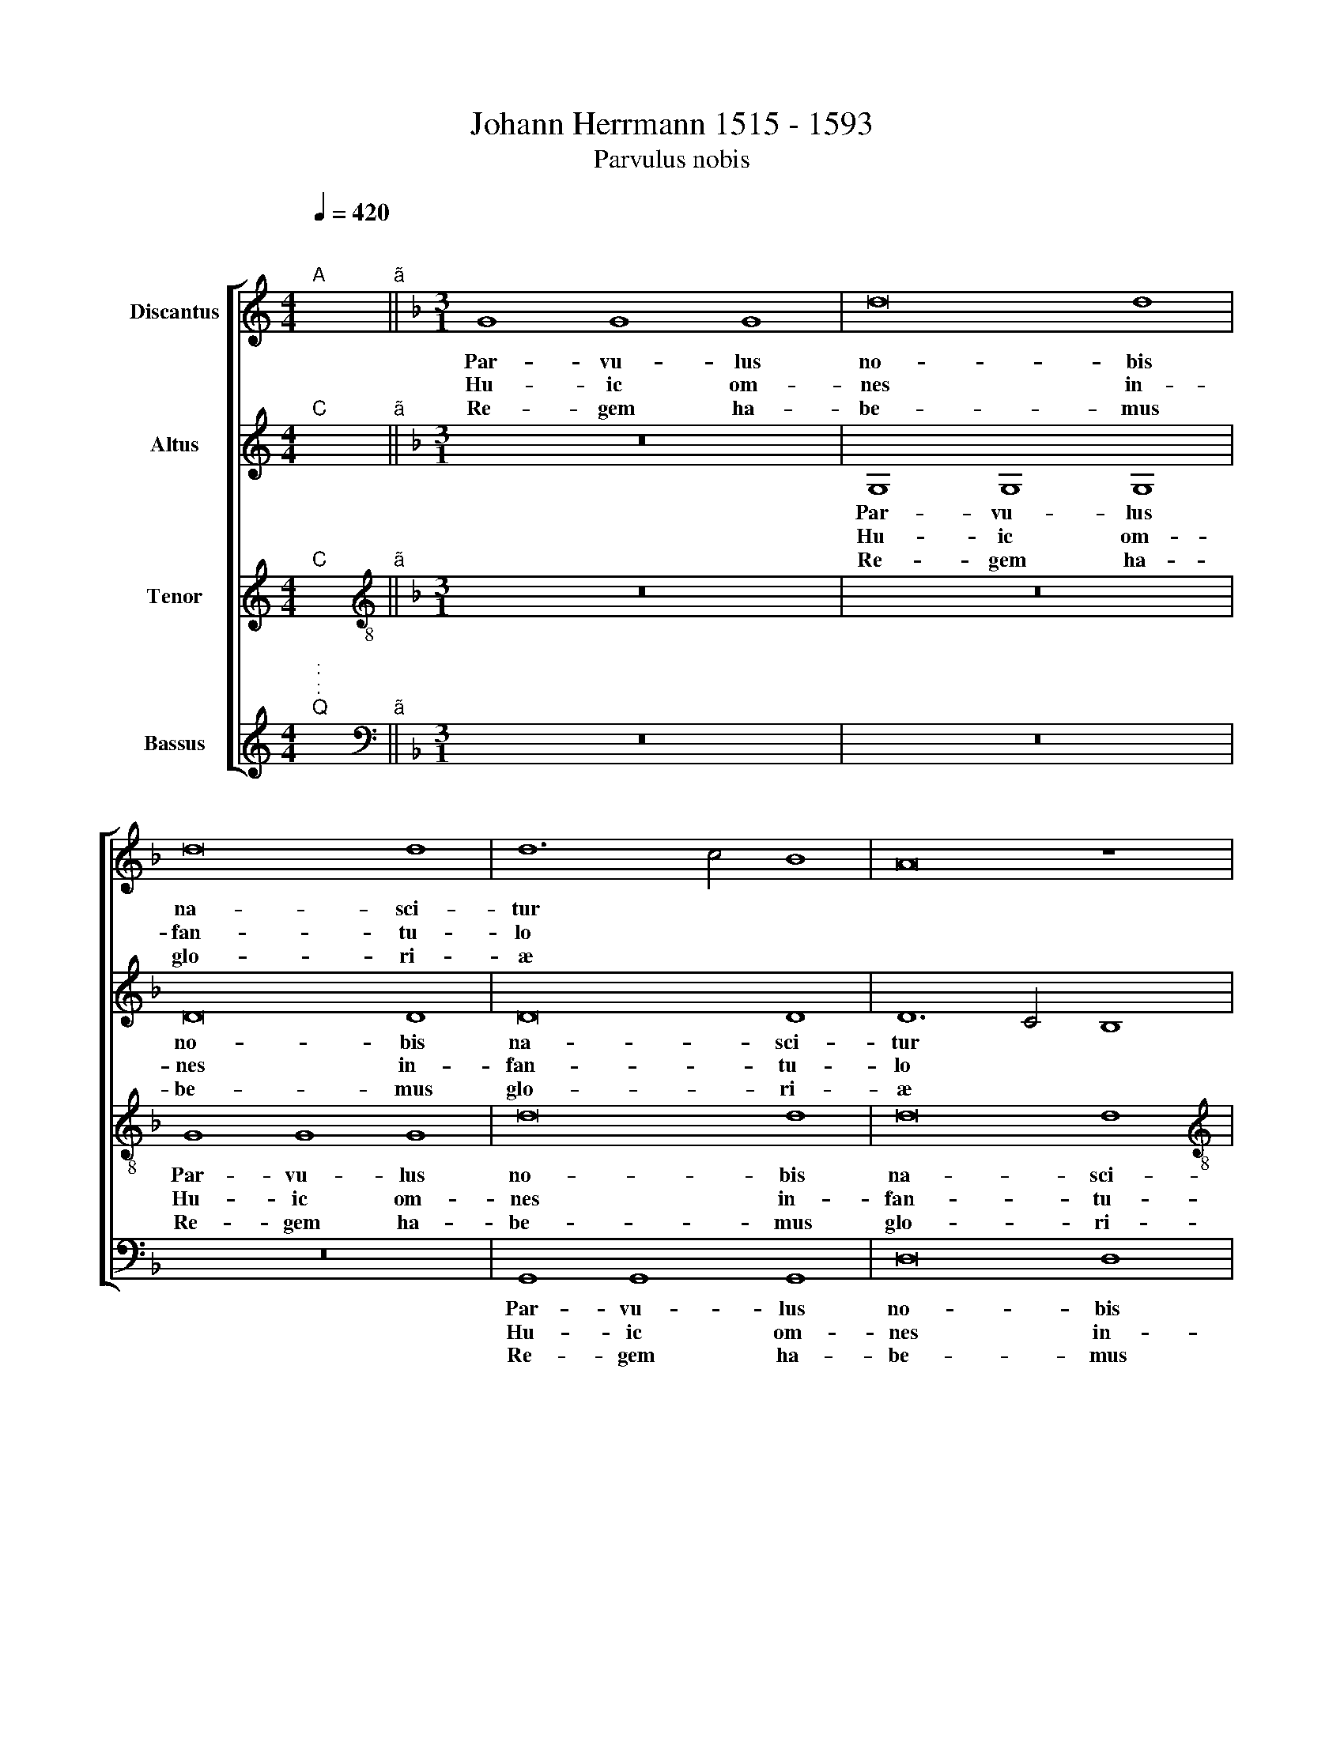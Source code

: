 X:1
T: Johann Herrmann 1515 - 1593
T:Parvulus nobis
%%score [ 1 2 3 4 ]
L:1/8
Q:1/4=420
M:4/4
K:C
V:1 treble nm="Discantus"
V:2 treble nm="Altus"
V:3 treble nm="Tenor"
V:4 treble nm="Bassus"
V:1
"^;""^A" x2"^ã" ||[K:F][M:3/1] G8 G8 G8 | d16 d8 | d16 d8 | d12 c4 B8 | A16 z8 | %6
w: |Par- vu- lus|no- bis|na- sci-|tur * *||
w: |Hu- ic om-|nes in-|fan- tu-|lo * *||
w: |Re- gem ha-|be- mus|glo- ri-|æ * *||
[M:3/1] F12 G4 A4 B4 | c12 B4 A4 G4 | A16 B8 | G16 ^F8 | G16 z8 | A8 A8 A8 | c16 c8 | A16 G8 | %14
w: de vir * *|* gi * *|ne pro-|gre- di-|tur|cu- i- læ-|ten- tur|An- ge-|
w: con- cin * *|* ni * *|te mel-|li- flu-|o|ia- cen- ti|in- cu-|na- bu-|
w: na- tum * *|* ab * *|Ly- ma-|so- ri-|ae|u- ni- cum|DE- I|Fi- li-|
 F16 z8 | G8 G8 G8 | E16 F8 | D16 ^C8 | D16 z8 | z24 | F16 G8 | A16 G8 | F16 G8 | A16 A8 | c16 c8 | %25
w: li|gra- tu- le-|mur nos|fer- vu-|li|||||a in|sem- pi-|
w: lo|vi- li pro-|stra- tu|le- ctu-|lo||Tri- ni-|ta- ti|glo- ri-|||
w: um|lu- stran- tem|o- mne|sæ- cu-|lum|||||||
 A16 G8 | F8 z4 G4 A8 | B8 A12 G4 | G16 ^F8 | x24 |] %30
w: ter- *|na sæ *||* cu-||
w: |||||
w: |||||
V:2
"^;""^C" x2"^ã" ||[K:F][M:3/1] z24 | G,8 G,8 G,8 | D16 D8 | D16 D8 | D12 C4 B,8 |[M:3/1] A,16 z8 | %7
w: ||Par- vu- lus|no- bis|na- sci-|tur * *|\_\_\_|
w: ||Hu- ic om-|nes in-|fan- tu-|lo * *|\_\_\_|
w: ||Re- gem ha-|be- mus|glo- ri-|æ * *|\_\_\_|
 E8 E8 E8 | F16 F8 | _E8 D16 | B,12 C4"^(  )" D4 E4 | F8 F8 F8 | E16 E8 | D16 C8 | D16 z8 | %15
w: de vir- gi-|ne pro-|gre- di-|tur * * *|cu- i læ-|ten- tur|An- ge-|li|
w: con- cin- ni-|te mel-|li- flu-|o * * *|ia- cen- ti|in- cu-|na- bu-|lo|
w: na- tum ab|Ly- ma-|so- ri-|ae * * *|u- ni- cum|DE- I|Fi- li-|um|
 D8 D8 D8 | C16 C8 | B,8 A,16 | F,16 G,8 | A,16 z8 | D16 D8 | D16 D8 | D16 E8 | F16 F8 | E16 E8 | %25
w: gra- tu- le-|mur nos|fer- vu-|li *|||||a in|sem- pi-|
w: vi- li pro-|stra- tu|le- ctu-|lo *||Tri- ni-|ta- ti|glo- ri-|||
w: li- stran- tem|o- mne|sæ- cu-|lum, *|||||||
 F16 C8 | D12 C4 D4 E4 | F16 F8 | _E8 D16 | x24 |] %30
w: ter- na|sæ- * * *|* cu|||
w: |||||
w: |||||
V:3
"^;""^C" x2"^ã" ||[K:F][M:3/1][K:treble-8] z24 | z24 | G8 G8 G8 | d16 d8 | d16 d8 | %6
w: |||Par- vu- lus|no- bis|na- sci-|
w: |||Hu- ic om-|nes in-|fan- tu-|
w: |||Re- gem ha-|be- mus|glo- ri-|
[M:3/1][K:treble-8] d16 z8 | c8 c8 c8 | c16 d8 | B8 A16 | G16 z8 | c8 c8 c8 | c16 A8 | F16 G8 | %14
w: tur|de vir- gi-|ne pro-|gre- di-|tur|cu- i læ-|ten- tur|An- ge-|
w: lo|con- cin- ni-|te mel-|li- flu-|o|ia- cen- ti|in- cu-|na- bu-|
w: æ|na- tum ab|Ly- ma-|so- ri-|æ|u- ni- cum|DE- I|Fi- li-|
 A16 z8 | G8 G8 G8 | G16 A8 | F8 E16 | D16 z8 | F16 G8 | A16 G8 | F16 G8 | A16 B8 | c16 c8 | %24
w: li|gra- tu- le-|mur nos|fer- vu-|le|||||sae- cu-|
w: lo|vi- li pro-|stra- tu|le- ctu-|lo|Glo- ri-|a in|sem- pi-|ter- na||
w: um|li- stran- tem|o- mne|sæ- cu-|lo||||||
 c16 A8 | F16 G8 | A24 | d16 c8 | B8 A16 | x24 |] %30
w: la, sae-|* cu-|la,|sæ- *|* cu-||
w: ||||||
w: ||||||
V:4
"^;""^:""^:""^Q" x2"^ã" ||[K:F][M:3/1][K:bass] z24 | z24 | z24 | G,,8 G,,8 G,,8 | D,16 D,8 | %6
w: ||||Par- vu- lus|no- bis|
w: ||||Hu- ic om-|nes in-|
w: ||||Re- gem ha-|be- mus|
[M:3/1] D,8 D,8 D,8 | A,8 A,8 A,8 | F,16 D,8 | G,8 D,16 | G,,24 | F,8 F,8 F,8 | C,16 C,8 | %13
w: na- sci- tur|de vir- gi-|ne pro-|gre- di-|tur|cu- i læ-|ten- tur|
w: fan- tu- lo|con- cin- ni-|tae mel-|li- flu-|o|ia- cen- ti|in- cu-|
w: glo- ri- æ|na- tum ab|Ly- ma-|so- ri-|æ|u- ni- cum|DE- I|
 D,8 E,16 | D,16 z8 | G,,8 G,,8 G,,8 | C,16 A,,8 | D,8 A,,16 | D,16 z8 | D,16 G,,8 | D,16 G,,8 | %21
w: An- ge-|li|gra- tu- le-|mur nos|fer- vu-|le|||
w: na- bu-|lo|vi- li pro-|stra- tu|le- ctu-|lo|Tri- ni-|ta- ti|
w: Fi- li-|um|li- stran- tem|o- mne|sæ- cu-|lo|||
 D,16 G,,8 | D,16 G,8 |"^Bar 25 is missing in the Alto part in the original print" F,16 F,8 | %24
w: ||sem- pi-|
w: glo- ri-|a in||
w: |||
 C,16 C,8 | D,8 E,16 | D,16 D,8 | B,,8 F,16 | G,8 D,16 | x24 |] %30
w: ter- na|sæ- *|cu- la,||||
w: ||||||
w: ||||||

